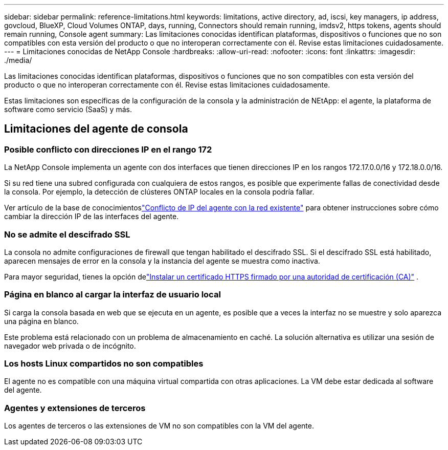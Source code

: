 ---
sidebar: sidebar 
permalink: reference-limitations.html 
keywords: limitations, active directory, ad, iscsi, key managers, ip address, govcloud, BlueXP, Cloud Volumes ONTAP, days, running, Connectors should remain running, imdsv2, https tokens, agents should remain running, Console agent 
summary: Las limitaciones conocidas identifican plataformas, dispositivos o funciones que no son compatibles con esta versión del producto o que no interoperan correctamente con él. Revise estas limitaciones cuidadosamente. 
---
= Limitaciones conocidas de NetApp Console
:hardbreaks:
:allow-uri-read: 
:nofooter: 
:icons: font
:linkattrs: 
:imagesdir: ./media/


[role="lead"]
Las limitaciones conocidas identifican plataformas, dispositivos o funciones que no son compatibles con esta versión del producto o que no interoperan correctamente con él. Revise estas limitaciones cuidadosamente.

Estas limitaciones son específicas de la configuración de la consola y la administración de NEtApp: el agente, la plataforma de software como servicio (SaaS) y más.



== Limitaciones del agente de consola



=== Posible conflicto con direcciones IP en el rango 172

La NetApp Console implementa un agente con dos interfaces que tienen direcciones IP en los rangos 172.17.0.0/16 y 172.18.0.0/16.

Si su red tiene una subred configurada con cualquiera de estos rangos, es posible que experimente fallas de conectividad desde la consola.  Por ejemplo, la detección de clústeres ONTAP locales en la consola podría fallar.

Ver artículo de la base de conocimientoslink:https://kb.netapp.com/Advice_and_Troubleshooting/Cloud_Services/Cloud_Manager/Cloud_Manager_shows_inactive_as_Connector_IP_range_in_172.x.x.x_conflict_with_docker_network["Conflicto de IP del agente con la red existente"] para obtener instrucciones sobre cómo cambiar la dirección IP de las interfaces del agente.



=== No se admite el descifrado SSL

La consola no admite configuraciones de firewall que tengan habilitado el descifrado SSL.  Si el descifrado SSL está habilitado, aparecen mensajes de error en la consola y la instancia del agente se muestra como inactiva.

Para mayor seguridad, tienes la opción delink:task-installing-https-cert.html["Instalar un certificado HTTPS firmado por una autoridad de certificación (CA)"] .



=== Página en blanco al cargar la interfaz de usuario local

Si carga la consola basada en web que se ejecuta en un agente, es posible que a veces la interfaz no se muestre y solo aparezca una página en blanco.

Este problema está relacionado con un problema de almacenamiento en caché.  La solución alternativa es utilizar una sesión de navegador web privada o de incógnito.



=== Los hosts Linux compartidos no son compatibles

El agente no es compatible con una máquina virtual compartida con otras aplicaciones.  La VM debe estar dedicada al software del agente.



=== Agentes y extensiones de terceros

Los agentes de terceros o las extensiones de VM no son compatibles con la VM del agente.
